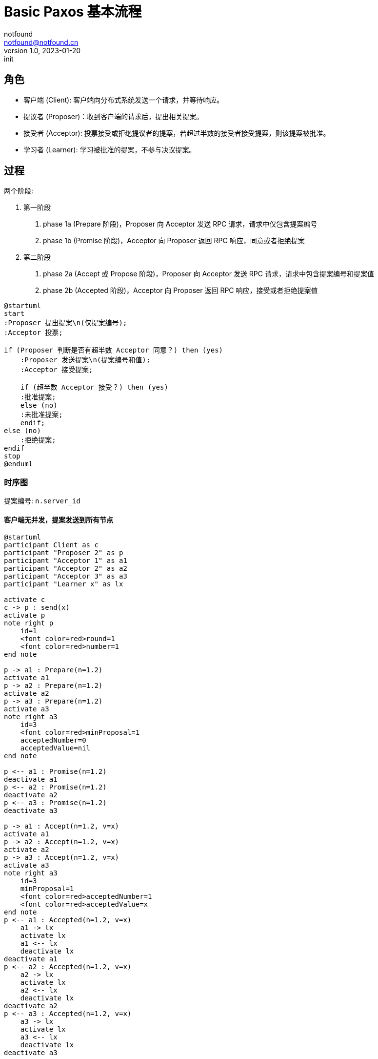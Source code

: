 = Basic Paxos 基本流程
notfound <notfound@notfound.cn>
1.0, 2023-01-20: init

:page-slug: distribution-paxos-basic
:page-category: distribution

== 角色

* 客户端 (Client): 客户端向分布式系统发送一个请求，并等待响应。
* 提议者 (Proposer)：收到客户端的请求后，提出相关提案。
* 接受者 (Acceptor): 投票接受或拒绝提议者的提案，若超过半数的接受者接受提案，则该提案被批准。
* 学习者 (Learner): 学习被批准的提案，不参与决议提案。

== 过程

两个阶段:

1. 第一阶段
a. phase 1a (Prepare 阶段)，Proposer 向 Acceptor 发送 RPC 请求，请求中仅包含提案编号
b. phase 1b (Promise 阶段)，Acceptor 向 Proposer 返回 RPC 响应，同意或者拒绝提案
2. 第二阶段
a. phase 2a (Accept 或 Propose 阶段)，Proposer 向 Acceptor 发送 RPC 请求，请求中包含提案编号和提案值
b. phase 2b (Accepted 阶段)，Acceptor 向 Proposer 返回 RPC 响应，接受或者拒绝提案值

[source,plantuml]
----
@startuml
start
:Proposer 提出提案\n(仅提案编号);
:Acceptor 投票;

if (Proposer 判断是否有超半数 Acceptor 同意？) then (yes)
    :Proposer 发送提案\n(提案编号和值);
    :Acceptor 接受提案;

    if (超半数 Acceptor 接受？) then (yes)
    :批准提案;
    else (no)
    :未批准提案;
    endif;
else (no)
    :拒绝提案;
endif
stop
@enduml
----

=== 时序图

提案编号: `n.server_id`

==== 客户端无并发，提案发送到所有节点

[source,plantuml]
----
@startuml
participant Client as c
participant "Proposer 2" as p
participant "Acceptor 1" as a1
participant "Acceptor 2" as a2
participant "Acceptor 3" as a3
participant "Learner x" as lx

activate c
c -> p : send(x)
activate p
note right p
    id=1
    <font color=red>round=1
    <font color=red>number=1
end note

p -> a1 : Prepare(n=1.2)
activate a1
p -> a2 : Prepare(n=1.2)
activate a2
p -> a3 : Prepare(n=1.2)
activate a3
note right a3
    id=3
    <font color=red>minProposal=1
    acceptedNumber=0
    acceptedValue=nil
end note

p <-- a1 : Promise(n=1.2)
deactivate a1
p <-- a2 : Promise(n=1.2)
deactivate a2
p <-- a3 : Promise(n=1.2)
deactivate a3

p -> a1 : Accept(n=1.2, v=x)
activate a1
p -> a2 : Accept(n=1.2, v=x)
activate a2
p -> a3 : Accept(n=1.2, v=x)
activate a3
note right a3
    id=3
    minProposal=1
    <font color=red>acceptedNumber=1
    <font color=red>acceptedValue=x
end note
p <-- a1 : Accepted(n=1.2, v=x)
    a1 -> lx
    activate lx
    a1 <-- lx
    deactivate lx
deactivate a1
p <-- a2 : Accepted(n=1.2, v=x)
    a2 -> lx
    activate lx
    a2 <-- lx
    deactivate lx
deactivate a2
p <-- a3 : Accepted(n=1.2, v=x)
    a3 -> lx
    activate lx
    a3 <-- lx
    deactivate lx
deactivate a3

c <-- p
deactivate p
deactivate c
@enduml
----
1. 提议者收到客户端的请求后，选择一个最新的提案编号 n（n 单调递增），向超过半数的接受者发送该编号；
2. 接受者检查提案编号，如果 n 大于之前接受的所有提案编号，返回 Promise 并承诺不再接受任何编号小于 n 的提案；
3. 提议者收到超过半数的接受者 Promise 响应后，向接受者发起 Accept(n, x) 请求，请求包括提案编号 n 和提案值 x；
4. 接受者收到 Accept 请求后，如果这个期间没有另外承诺提案编号比 n 更大的提案，则接受该提案。

==== 客户端无并发，提案发送到半数以上节点

[source,plantuml]
----
@startuml
participant Client as c
participant "Proposer 1" as p1
participant "Proposer 2" as p2
participant "Acceptor 1" as a1
participant "Acceptor 2" as a2
participant "Acceptor 3" as a3
participant "Learner x" as lx

activate c
c -> p1 : send(x)
activate p1

note right p1: id=1\n<font color=red>round=1\n<font color=red>number=1
p1 -> a1 : Prepare(n=1)
activate a1
p1 -> a2 : Prepare(n=1)
activate a2
p1 <-- a1 : Promise(n=1)
deactivate a1
p1 <-- a2 : Promise(n=1)
deactivate a2
note right a2: id=2\n<font color=red>minProposal=1\nacceptedNumber=0\nacceptedValue=nil

p1 -> a1 : Accept(n=1, v=x)
activate a1
p1 -> a2 : Accept(n=1, v=x)
activate a2
p1 <-- a1 : Accepted(n=1, v=x)
a1 -> lx
activate lx
a1 <-- lx
deactivate lx
deactivate a1
p1 <-- a2 : Accepted(n=1, v=x)
a2 -> lx
activate lx
a2 <-- lx
deactivate lx
deactivate a2
note right a2: id=2\nminProposal=1\n<font color=red>acceptedNumber=1\n<font color=red>acceptedValue=x

c <-- p1
deactivate p1

c --> p2 : send(y)
activate p2

note right p2: id=2\n<font color=red>round=1\n<font color=red>number=2
p2 -> a2 : Prepare(n=2)
activate a2
p2 -> a3 : Prepare(n=2)
activate a3

p2 <-- a2 : <font color=red>Promise(n=2, n=1, v=x)
deactivate a2
note right a2: id=2\n<font color=red>minProposal=2\nacceptedNumber=1\nacceptedValue=x
p2 <-- a3 : Promise(n=2)
deactivate a3
note right a3: id=3\n<font color=red>minProposal=2\nacceptedNumber=0\nacceptedValue=nil

p2 -> a2 : <font color=red>Accept(n=2, v=x)
activate a2
p2 -> a3 : <font color=red>Accept(n=2, v=x)
activate a3
p2 <-- a2 : Accepted(n=2, v=x)
deactivate a2
p2 <-- a3 : Accepted(n=2, v=x)
deactivate a3
c <-- p2
deactivate p2
note right a3: id=3\nminProposal=2\n<font color=red>acceptedNumber=2\n<font color=red>acceptedValue=x
@enduml
----
1. 发送 x 时，Accetpor 3 数据未同步；
2. 发送 y 时，Acceptor 2 领先 Acceptor 3 ，所以第一阶段 Acceptor 2 返回了当前提案编号 n+1、前一次提案编号 n 和值 x；
3. 使用当前提案编号 n+1 和前一次提案值 x 发送 Accept 请求，之后 Acceptor 3  和其他节点数据保持一致。

send(y) 被批准但使用的是上一次的提案值 x。

== 参考

* https://book.douban.com/subject/35794814/[《深入理解分布式系统》]
